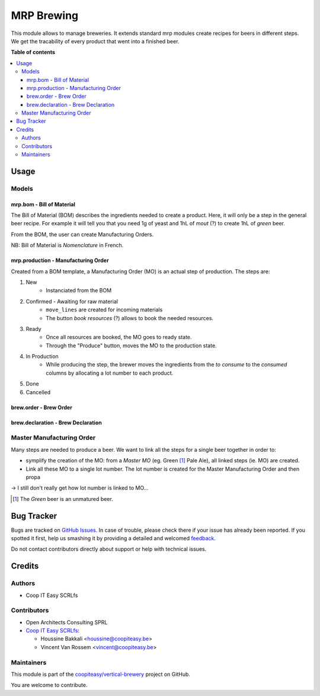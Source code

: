 ===========
MRP Brewing
===========

.. !!!!!!!!!!!!!!!!!!!!!!!!!!!!!!!!!!!!!!!!!!!!!!!!!!!!
   !! This file is generated by oca-gen-addon-readme !!
   !! changes will be overwritten.                   !!
   !!!!!!!!!!!!!!!!!!!!!!!!!!!!!!!!!!!!!!!!!!!!!!!!!!!!

.. |badge1| image:: https://img.shields.io/badge/maturity-Beta-yellow.png
    :target: https://odoo-community.org/page/development-status
    :alt: Beta
.. |badge2| image:: https://img.shields.io/badge/licence-AGPL--3-blue.png
    :target: http://www.gnu.org/licenses/agpl-3.0-standalone.html
    :alt: License: AGPL-3
.. |badge3| image:: https://img.shields.io/badge/github-coopiteasy%2Fvertical--brewery-lightgray.png?logo=github
    :target: https://github.com/coopiteasy/vertical-brewery/tree/12.0/mrp_brewing
    :alt: coopiteasy/vertical-brewery

|badge1| |badge2| |badge3| 

This module allows to manage breweries.
It extends standard mrp modules create recipes for beers in different steps.
We get the tracability of every product that went into a finished beer.

**Table of contents**

.. contents::
   :local:

Usage
=====

Models
~~~~~~~

mrp.bom - Bill of Material
--------------------------

The Bill of Material (BOM) describes the ingredients needed to create a product.
Here, it will only be a step in the general beer recipe.
For example it will tell you that you need 1g of yeast and 1hL of *mout* (?)
to create 1hL of *green* beer.

From the BOM, the user can create Manufacturing Orders.

NB: Bill of Material is *Nomenclature* in French.

mrp.production - Manufacturing Order
------------------------------------

Created from a BOM template, a Manufacturing Order (MO) is an actual step of production.
The steps are:

1. New
    - Instanciated from the BOM
2. Confirmed - Awaiting for raw material
    - ``move_lines`` are created for incoming materials
    - The button *book resources* (?) allows to book the needed resources.
3. Ready
    - Once all resources are booked, the MO goes to ready state.
    - Through the "Produce" button, moves the MO to the production state.
4. In Production
    - While producing the step, the brewer moves the ingredients from
      the *to consume* to the *consumed* columns by allocating a lot number to each
      product.
5. Done
6. Cancelled


brew.order - Brew Order
-----------------------

brew.declaration - Brew Declaration
-----------------------------------

Master Manufacturing Order
~~~~~~~~~~~~~~~~~~~~~~~~~~

Many steps are needed to produce a beer.
We want to link all the steps for a single beer together in order to:

* symplify the creation of the MO:
  from a *Master MO* (eg. Green [#]_ Pale Ale), all linked steps (ie. MO) are created.
* Link all these MO to a single lot number.
  The lot number is created for the Master Manufacturing Order and then propa

-> I still don't really get how lot number is linked to MO...

.. [#] The *Green* beer is an unmatured beer.

Bug Tracker
===========

Bugs are tracked on `GitHub Issues <https://github.com/coopiteasy/vertical-brewery/issues>`_.
In case of trouble, please check there if your issue has already been reported.
If you spotted it first, help us smashing it by providing a detailed and welcomed
`feedback <https://github.com/coopiteasy/vertical-brewery/issues/new?body=module:%20mrp_brewing%0Aversion:%2012.0%0A%0A**Steps%20to%20reproduce**%0A-%20...%0A%0A**Current%20behavior**%0A%0A**Expected%20behavior**>`_.

Do not contact contributors directly about support or help with technical issues.

Credits
=======

Authors
~~~~~~~

* Coop IT Easy SCRLfs

Contributors
~~~~~~~~~~~~

* Open Architects Consulting SPRL
* `Coop IT Easy SCRLfs <https://coopiteasy.be>`_:

  * Houssine Bakkali <houssine@coopiteasy.be>
  * Vincent Van Rossem <vincent@coopiteasy.be>

Maintainers
~~~~~~~~~~~

This module is part of the `coopiteasy/vertical-brewery <https://github.com/coopiteasy/vertical-brewery/tree/12.0/mrp_brewing>`_ project on GitHub.

You are welcome to contribute.
